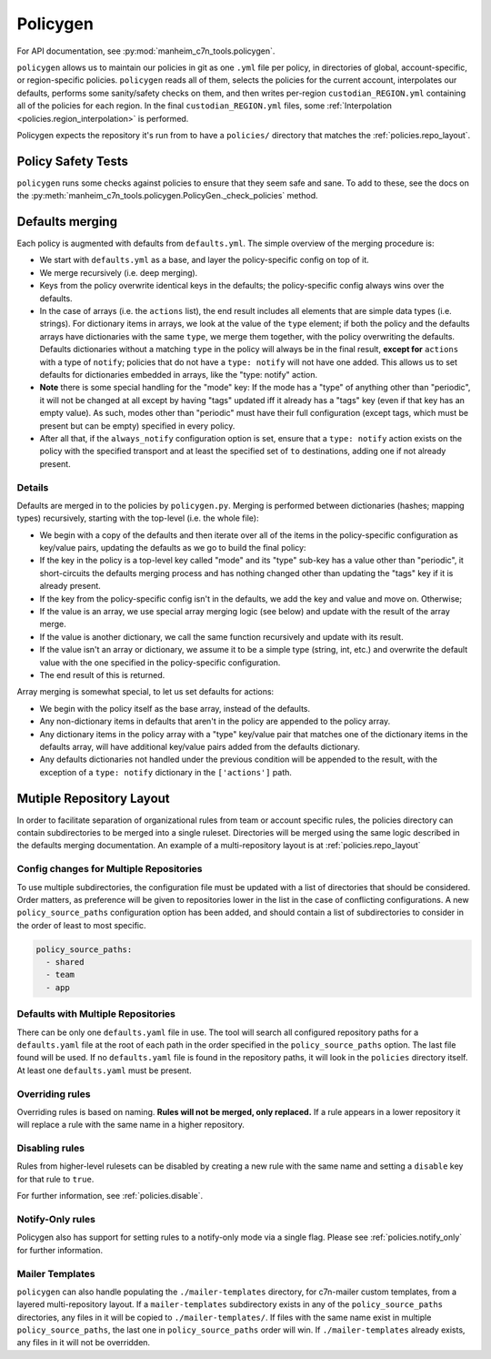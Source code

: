 .. _policygen:

=========
Policygen
=========

For API documentation, see :py:mod:`manheim_c7n_tools.policygen`.

``policygen`` allows us to maintain our policies in git as one ``.yml`` file per policy, in directories of global, account-specific, or region-specific policies. ``policygen`` reads all of them, selects the policies for the current account, interpolates our defaults, performs some sanity/safety checks on them, and then writes per-region ``custodian_REGION.yml`` containing all of the policies for each region. In the final ``custodian_REGION.yml`` files, some :ref:`Interpolation <policies.region_interpolation>` is performed.

Policygen expects the repository it's run from to have a ``policies/`` directory that matches the :ref:`policies.repo_layout`.

Policy Safety Tests
===================

``policygen`` runs some checks against policies to ensure that they seem safe and sane. To add to these, see the docs on the :py:meth:`manheim_c7n_tools.policygen.PolicyGen._check_policies` method.

.. _`policygen.defaults_merging`:

Defaults merging
================

Each policy is augmented with defaults from ``defaults.yml``. The simple overview of the merging procedure is:

-  We start with ``defaults.yml``
   as a base, and layer the policy-specific config on top of it.
-  We merge recursively (i.e. deep merging).
-  Keys from the policy overwrite identical keys in the defaults; the policy-specific config always wins over the defaults.
-  In the case of arrays (i.e. the ``actions`` list), the end result includes all elements that are simple data types (i.e. strings). For
   dictionary items in arrays, we look at the value of the ``type`` element; if both the policy and the defaults arrays have dictionaries
   with the same ``type``, we merge them together, with the policy overwriting the defaults. Defaults dictionaries without a matching
   ``type`` in the policy will always be in the final result, **except for** ``actions`` with a type of ``notify``; policies that do not
   have a ``type: notify`` will not have one added. This allows us to set defaults for dictionaries embedded in arrays, like the "type:
   notify" action.
-  **Note** there is some special handling for the "mode" key: If the mode has a "type" of anything other than "periodic", it will not
   be changed at all except by having "tags" updated iff it already has a "tags" key (even if that key has an empty value). As such,
   modes other than "periodic" must have their full configuration (except tags, which must be present but can be empty) specified in
   every policy.
-  After all that, if the ``always_notify`` configuration option is set, ensure that a ``type: notify`` action exists on the policy
   with the specified transport and at least the specified set of ``to`` destinations, adding one if not already present.

Details
-------

Defaults are merged in to the policies by ``policygen.py``. Merging is
performed between dictionaries (hashes; mapping types) recursively,
starting with the top-level (i.e. the whole file):

-  We begin with a copy of the defaults and then iterate over all of the
   items in the policy-specific configuration as key/value pairs,
   updating the defaults as we go to build the final policy:
-  If the key in the policy is a top-level key called "mode" and its "type"
   sub-key has a value other than "periodic", it short-circuits the defaults
   merging process and has nothing changed other than updating the "tags" key
   if it is already present.
-  If the key from the policy-specific config isn't in the defaults, we
   add the key and value and move on. Otherwise;
-  If the value is an array, we use special array merging logic (see
   below) and update with the result of the array merge.
-  If the value is another dictionary, we call the same function
   recursively and update with its result.
-  If the value isn't an array or dictionary, we assume it to be a
   simple type (string, int, etc.) and overwrite the default value with
   the one specified in the policy-specific configuration.
-  The end result of this is returned.

Array merging is somewhat special, to let us set defaults for actions:

-  We begin with the policy itself as the base array, instead of the
   defaults.
-  Any non-dictionary items in defaults that aren't in the policy are
   appended to the policy array.
-  Any dictionary items in the policy array with a "type" key/value pair
   that matches one of the dictionary items in the defaults array, will
   have additional key/value pairs added from the defaults dictionary.
-  Any defaults dictionaries not handled under the previous condition
   will be appended to the result, with the exception of a
   ``type: notify`` dictionary in the ``['actions']`` path.

Mutiple Repository Layout
=========================

In order to facilitate separation of organizational rules from team or account specific rules, the policies directory can contain subdirectories to be merged into a single ruleset. Directories will be merged using the same logic described in the defaults merging documentation. An example of a multi-repository layout is at :ref:`policies.repo_layout`

Config changes for Multiple Repositories
----------------------------------------

To use multiple subdirectories, the configuration file must be updated with a list of directories that should be considered. Order matters, as preference will be given to repositories lower in the list in the case of conflicting configurations. A new ``policy_source_paths`` configuration option has been added, and should contain a list of subdirectories to consider in the order of least to most specific.

.. code-block:: yaml

    policy_source_paths:
      - shared
      - team
      - app

Defaults with Multiple Repositories
-----------------------------------

There can be only one ``defaults.yaml`` file in use. The tool will search all configured repository paths for a ``defaults.yaml`` file at the root of each path in the order specified in the ``policy_source_paths`` option. The last file found will be used. If no ``defaults.yaml`` file is found in the repository paths, it will look in the ``policies`` directory itself. At least one ``defaults.yaml`` must be present.

Overriding rules
----------------

Overriding rules is based on naming. **Rules will not be merged, only replaced.** If a rule appears in a lower repository it will replace a rule with the same name in a higher repository.

Disabling rules
---------------

Rules from higher-level rulesets can be disabled by creating a new rule with the same name and setting a ``disable`` key for that rule to ``true``.

.. code:: yaml
    name: rule-name
    disable: true

For further information, see :ref:`policies.disable`.

Notify-Only rules
-----------------

Policygen also has support for setting rules to a notify-only mode via a single flag. Please see :ref:`policies.notify_only` for further information.

Mailer Templates
----------------

``policygen`` can also handle populating the ``./mailer-templates`` directory, for c7n-mailer custom templates, from a layered multi-repository layout. If a ``mailer-templates`` subdirectory exists in any of the ``policy_source_paths`` directories, any files in it will be copied to ``./mailer-templates/``. If files with the same name exist in multiple ``policy_source_paths``, the last one in ``policy_source_paths`` order will win. If ``./mailer-templates`` already exists, any files in it will not be overridden.
